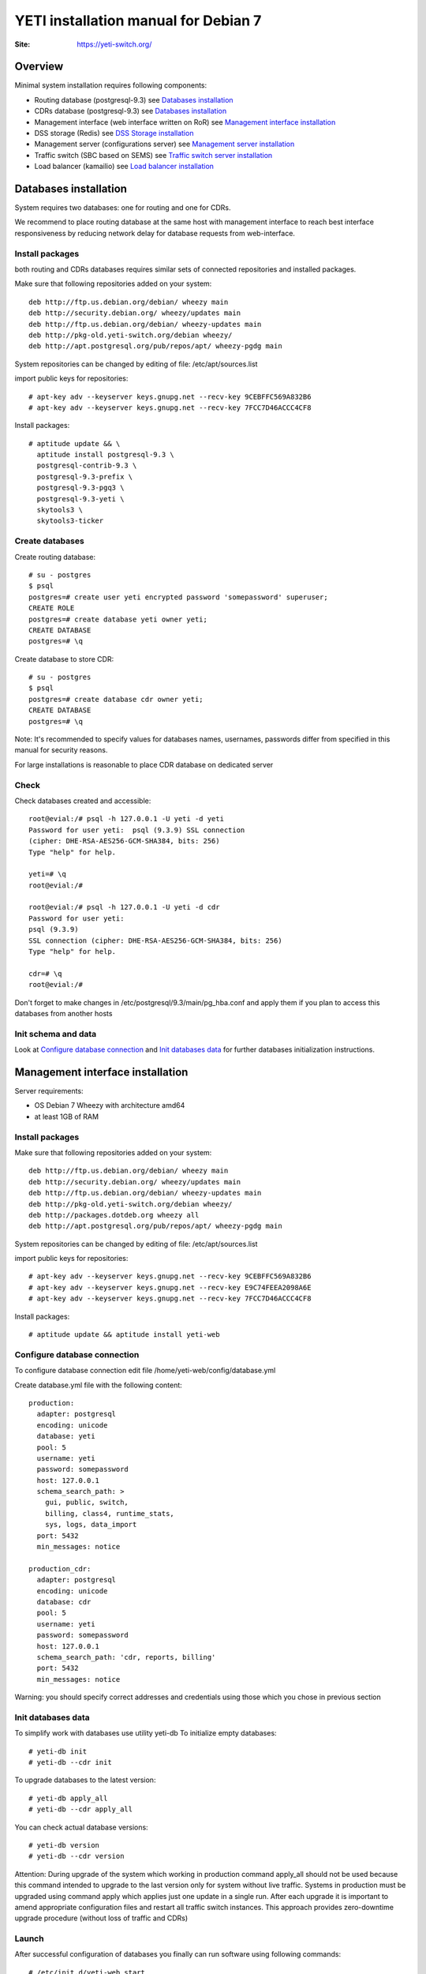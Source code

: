 .. :maxdepth: 2




=====================================
YETI installation manual for Debian 7
=====================================

:Site: https://yeti-switch.org/


Overview
========

Minimal system installation requires following components:

- Routing database (postgresql-9.3)
  see `Databases installation`_

- CDRs database (postgresql-9.3)
  see `Databases installation`_

- Management interface (web interface written on RoR)
  see `Management interface installation`_

- DSS storage (Redis)
  see `DSS Storage installation`_

- Management server (configurations server)
  see `Management server installation`_

- Traffic switch (SBC based on SEMS)
  see `Traffic switch server installation`_

- Load balancer (kamailio)
  see `Load balancer installation`_


Databases installation
======================

System requires two databases: one for routing and one for CDRs.

We recommend to place routing database at the same host with management
interface to reach best interface responsiveness by reducing network
delay for database requests from web-interface.

Install packages
----------------

both routing and CDRs databases requires similar sets of connected
repositories and installed packages.

Make sure that following repositories added on your system::

    deb http://ftp.us.debian.org/debian/ wheezy main 
    deb http://security.debian.org/ wheezy/updates main 
    deb http://ftp.us.debian.org/debian/ wheezy-updates main 
    deb http://pkg-old.yeti-switch.org/debian wheezy/ 
    deb http://apt.postgresql.org/pub/repos/apt/ wheezy-pgdg main 

System repositories can be changed by editing of file: /etc/apt/sources.list

import public keys for repositories::

    # apt-key adv --keyserver keys.gnupg.net --recv-key 9CEBFFC569A832B6
    # apt-key adv --keyserver keys.gnupg.net --recv-key 7FCC7D46ACCC4CF8

Install packages::

    # aptitude update && \
      aptitude install postgresql-9.3 \
      postgresql-contrib-9.3 \
      postgresql-9.3-prefix \
      postgresql-9.3-pgq3 \
      postgresql-9.3-yeti \
      skytools3 \
      skytools3-ticker

Create databases
----------------

Create routing database::

    # su - postgres
    $ psql
    postgres=# create user yeti encrypted password 'somepassword' superuser; 
    CREATE ROLE 
    postgres=# create database yeti owner yeti; 
    CREATE DATABASE 
    postgres=# \q

Create database to store CDR::

    # su - postgres
    $ psql
    postgres=# create database cdr owner yeti;
    CREATE DATABASE
    postgres=# \q

Note: It's recommended to specify values for databases names, usernames,
passwords differ from specified in this manual for security reasons.

For large installations is reasonable to place CDR database
on dedicated server

Check
-----

Check databases created and accessible::

    root@evial:/# psql -h 127.0.0.1 -U yeti -d yeti
    Password for user yeti:  psql (9.3.9) SSL connection
    (cipher: DHE-RSA-AES256-GCM-SHA384, bits: 256) 
    Type "help" for help.

    yeti=# \q
    root@evial:/#

    root@evial:/# psql -h 127.0.0.1 -U yeti -d cdr
    Password for user yeti: 
    psql (9.3.9) 
    SSL connection (cipher: DHE-RSA-AES256-GCM-SHA384, bits: 256) 
    Type "help" for help.

    cdr=# \q 
    root@evial:/#

Don't forget to make changes in /etc/postgresql/9.3/main/pg_hba.conf
and apply them if you plan to access this databases from another hosts

Init schema and data
--------------------

Look at `Configure database connection`_ and `Init databases data`_ 
for further databases initialization instructions.

Management interface installation
=================================

Server requirements:

- OS Debian 7 Wheezy with architecture amd64
- at least 1GB of RAM

Install packages
----------------

Make sure that following repositories added on your system::

    deb http://ftp.us.debian.org/debian/ wheezy main
    deb http://security.debian.org/ wheezy/updates main
    deb http://ftp.us.debian.org/debian/ wheezy-updates main
    deb http://pkg-old.yeti-switch.org/debian wheezy/
    deb http://packages.dotdeb.org wheezy all
    deb http://apt.postgresql.org/pub/repos/apt/ wheezy-pgdg main

System repositories can be changed
by editing of file: /etc/apt/sources.list

import public keys for repositories::

    # apt-key adv --keyserver keys.gnupg.net --recv-key 9CEBFFC569A832B6
    # apt-key adv --keyserver keys.gnupg.net --recv-key E9C74FEEA2098A6E
    # apt-key adv --keyserver keys.gnupg.net --recv-key 7FCC7D46ACCC4CF8

Install packages::

    # aptitude update && aptitude install yeti-web

Configure database connection
-----------------------------

To configure database connection
edit file /home/yeti-web/config/database.yml

Create database.yml file with the following content::

    production: 
      adapter: postgresql
      encoding: unicode
      database: yeti
      pool: 5
      username: yeti
      password: somepassword
      host: 127.0.0.1
      schema_search_path: >
        gui, public, switch,
        billing, class4, runtime_stats,
        sys, logs, data_import
      port: 5432
      min_messages: notice
    
    production_cdr: 
      adapter: postgresql
      encoding: unicode
      database: cdr
      pool: 5
      username: yeti
      password: somepassword
      host: 127.0.0.1
      schema_search_path: 'cdr, reports, billing'
      port: 5432
      min_messages: notice

Warning: you should specify correct addresses and credentials using
those which you chose in previous section

Init databases data
-------------------

To simplify work with databases use utility yeti-db
To initialize empty databases::

    # yeti-db init 
    # yeti-db --cdr init

To upgrade databases to the latest version::

    # yeti-db apply_all 
    # yeti-db --cdr apply_all

You can check actual database versions::

    # yeti-db version
    # yeti-db --cdr version

Attention: During upgrade of the system which working in production command apply_all should not be used
because this command intended to upgrade to the last version only for system without live traffic.
Systems in production must be upgraded using command apply which applies just one update in a single run.
After each upgrade it is important to amend appropriate configuration files and restart all traffic switch instances.
This approach provides zero-downtime upgrade procedure (without loss of traffic and CDRs)

Launch
------

After successful configuration of databases you finally can run software using following commands::

    # /etc/init.d/yeti-web start 
    # /etc/init.d/yeti-cdr-billing start
    # /etc/init.d/yeti-delayed-job start

This will run web-interface and CDR processing workers

Check
-----

check if unicorn listens socket::

    # netstat -lpn | grep unicorn
    unix 2 [ ACC ] STREAM LISTENING 2535145 24728/unicorn.rb -E /tmp/yeti-unicorn.sock

check if nginx listens for appropriate sockets::

    # netstat -lpn | grep nginx
    tcp 0 0 0.0.0.0:80 0.0.0.0:* LISTEN 23627/nginx
    tcp 0 0 127.0.0.1:6666 0.0.0.0:* LISTEN 23627/nginx

Log files to check for possible warnings/errors :

- /var/log/yeti-admin.log
- /var/log/yeti-cdr-billing.log
- /home/yeti-web/log/unicorn.stdout.log
- /home/yeti-web/log/unicorn.stderr.log

Try to open management interface in your favorite browser and login with default credentials:

:user: admin
:password: 111111

DSS Storage installation
========================

Redis is used to synchronize data between traffic switch instances.
It stores information about used resources (e.g gateways capacity limits)
to provide correct limitation among all nodes for distributed installations.

Install packages
----------------

For installation make sure that your system have following repositories::

    deb http://ftp.us.debian.org/debian/ wheezy main 
    deb http://security.debian.org/ wheezy/updates main 
    deb http://ftp.us.debian.org/debian/ wheezy-updates main

Install package::

    # aptitude install redis-server

Check
-----

Try to enter redis console from traffic switch host
(redis installed at the same host
with traffic switch in this example)::

    # redis-cli
    127.0.0.1:6379> ping
    PONG
    127.0.0.1:6379> quit

Management server installation
==============================

Since version 1.6.3-175 we started to use central configuration server
to store yeti module configuration for all nodes in cluster.

Install packages
----------------

For installation make sure that
your system have following repositories::

    deb http://ftp.us.debian.org/debian/ wheezy main 
    deb http://security.debian.org/ wheezy/updates main 
    deb http://ftp.us.debian.org/debian/ wheezy-updates main 
    deb http://pkg-old.yeti-switch.org/debian wheezy/ 
    deb http://packages.dotdeb.org wheezy all

import public keys for repositories::

    # apt-key adv --keyserver keys.gnupg.net --recv-key 9CEBFFC569A832B6
    # apt-key adv --keyserver keys.gnupg.net --recv-key E9C74FEEA2098A6E

Install package::

    # aptitude install yeti-management

Configuration files
-------------------

/etc/yeti/management.cfg
~~~~~~~~~~~~~~~~~~~~~~~~

This file contains configuration for management daemon.

Set desired logging level and address to listen.

You can set multiple addresses separated by comma
to listen multiple addresses.

Possible log_level values are: (1 - error, 2 - info, 3 - debug)

::

    daemon {
      listen = {
        "tcp://0.0.0.0:4444"
      }
      log_level = 2
    }

/etc/yeti/system.cfg
~~~~~~~~~~~~~~~~~~~~

This file contains configuration for all nodes.
Each top-level section defines configuration for node of certain type
(signaling is for traffic switch nodes).
All top-level sections contains mandatory section globals
which must have all possible values common for all nodes.
Then there is named sections for each node_id which can contains
overrides of global parameters.

Note: even if your node does not have
any specific values you have to define empty section
for this node anyway, otherwise management node
will not return configuration for node with such id.

Example of minimal configuration file for node with id 0::

    signalling {
      globals {
        yeti {
          pop_id = 2
          msg_logger_dir = /var/spool/sems/dump
          log_dir = /var/spool/sems/logdump
          routing {
            schema = switch8
            function = route_release
            init = init
            master_pool {
              host = 127.0.0.1
              port = 5432
              name = yeti
              user = yeti
              pass = yeti
              size = 4
              check_interval = 10
              max_exceptions = 0
              statement_timeout=3000
            }
            failover_to_slave = false
            slave_pool {
              host = 127.0.0.1
              port = 5432
              name = yeti
              user = yeti
              pass = yeti
              size = 4
              check_interval = 10
              max_exceptions = 0
              statement_timeout=3000
            }
            cache {
              enabled = false
              check_interval = 60
              buckets = 100000
            }
          }
          cdr {
           dir = /var/spool/sems/cdrs
           completed_dir = /var/spool/sems/cdrs/completed
           pool_size = 2
           schema = switch
           function = writecdr
           master {
             host = 127.0.0.1
             port = 5433
             name = cdr
             user = cdr
             pass = cdr
          }
           failover_to_slave = false
           slave {
             host = 127.0.0.1
             port = 5433
             name = cdr
             user = cdr
             pass = cdr
           }
           failover_requeue = true
           failover_to_file = false
           serialize_dynamic_fields = false
         }
         resources {
           reject_on_error = false
           write {
             host = 127.0.0.1
             port = 6379
             size = 2
             timeout = 500
           }
           read {
             host = 127.0.0.1
             port = 6379
             size = 2
             timeout = 1000
           }
         }
         registrations {
           check_interval = 5000
         }
         rpc {
           calls_show_limit = 1000
         }
       }
      }
      node 0 { }
    } 

Launch management server
------------------------

Launch configured management server instance::

    # /etc/init.d/yeti-management start

Check
-----

Check file /var/log/yeti/yeti-management.log for daemon logs::

    # tail -2 /var/log/yeti/yeti-management.log
    Sep 12 12:54:47 evial yeti-management[25376]: [25376] 
      info: server/src/yeti_mgmt_server.cpp:148: starting version 1.0.5
    Sep 12 12:54:47 evial yeti-management[25376]: [25376]
      info: server/src/mgmt_server.cpp:123: listen on tcp://0.0.0.0:4444

Check listening port::

    # netstat -lpn | grep
    4444 tcp 0 0 0.0.0.0:4444 0.0.0.0:* LISTEN 25376/yeti_manageme

Traffic switch server installation
==================================

Install packages
----------------

For installation make sure that your system have following repositories::

    deb http://ftp.us.debian.org/debian/ wheezy main 
    deb http://security.debian.org/ wheezy/updates main 
    deb http://ftp.us.debian.org/debian/ wheezy-updates main 
    deb http://pkg-old.yeti-switch.org/debian wheezy/ 
    deb http://packages.dotdeb.org wheezy all

import public keys for repositories::

    # apt-key adv --keyserver keys.gnupg.net --recv-key 9CEBFFC569A832B6
    # apt-key adv --keyserver keys.gnupg.net --recv-key E9C74FEEA2098A6E

Install package::

    # aptitude install sems-yeti

Configuration files
-------------------

/etc/sems/sems.conf
~~~~~~~~~~~~~~~~~~~

Replace <SIGNALLING_IP>, <MEDIA_IP> with correct values for your server ::

    interfaces=intern
    sip_ip_intern=<SIGNALLING_IP> 
    sip_port_intern=5061 
    media_ip_intern=<MEDIA_IP> 
    rtp_low_port_intern=20000 
    rtp_high_port_intern=50000
    plugin_path=/usr/lib/sems/plug-in/ 
    load_plugins=wav;ilbc;speex;gsm;adpcm;l16;g722;sbc;session_timer;
     xmlrpc2di;uac_auth;di_log;registrar_client
    application = sbc
    plugin_config_path=/etc/sems/etc/
    fork=yes
    stderr=no
    loglevel=2
    max_shutdown_time = 10

    session_processor_threads=20
    media_processor_threads=2
    session_limit="4000;509;Node overloaded"
    shutdown_mode_reply="508 Node in shutdown mode"
    options_session_limit="900;503;Warning, server soon overloaded"
    # cps_limit="100;503;Server overload"
    use_raw_sockets=yes 
    sip_timer_B = 8000 
    default_bl_ttl=0
    registrations_enabled=no

/etc/sems/etc/yeti.conf
~~~~~~~~~~~~~~~~~~~~~~~

Add new node to the routing database using web interface
[ System -> Nodes -> New Node ].
Use id of newly created node as value for **node_id** parameter

node_id
    unique signaling node id
cfg_timeout
    timeout of waiting response from management node
cfg_urls
    list of comma separated names for management node addresses
cfg_url_<name>
    management node address to fetch configuration ([sub:/etc/yeti/management.cfg])

::

    node_id = <id of created node>
    
    cfg_timeout = 1000
    
    cfg_urls = main
    cfg_url_main = tcp://127.0.0.1:4444

Other configuration files
~~~~~~~~~~~~~~~~~~~~~~~~~

Copy defaults for the rest of needed configuration files::

    # mv /etc/sems/etc/sbc.dist.conf /etc/sems/etc/sbc.conf 
    # mv /etc/sems/etc/oodprofile.yeti.dist.conf /etc/sems/etc/oodprofile.yeti.conf 
    # mv /etc/sems/etc/xmlrpc2di.dist.conf /etc/sems/etc/xmlrpc2di.conf 

Launch traffic switch
---------------------

Launch configured traffic switch instance::

    # /etc/init.d/sems start

In case of errors it's useful to use command **sems -E -D3**
which will launch daemon in foreground with debug logging level

Check
-----

Check if **sems** process exists and signaling/media/rpc sockets are opened::

    # pgrep sems
    29749
    # netstat -lpn | grep sems
    tcp 0    0 127.0.0.1:8090 0.0.0.0:*  LISTEN 29749/sems
    udp 0    0 127.0.0.1:5061 0.0.0.0:*         29749/sems
    raw 2688 0 0.0.0.0:17     0.0.0.0:*  7      29749/sems

Check logfile /var/log/sems/sems-main.log for possible error

Load balancer installation
==========================

Install packages
----------------

For installation make sure that your system have following repositories::

    deb http://ftp.us.debian.org/debian/ wheezy main 
    deb http://security.debian.org/ wheezy/updates main 
    deb http://ftp.us.debian.org/debian/ wheezy-updates main 
    deb http://pkg-old.yeti-switch.org/debian wheezy/ 
    deb http://packages.dotdeb.org wheezy all
    deb http://deb.kamailio.org/kamailio wheezy main

import public keys for repositories::

    # apt-key adv --keyserver keys.gnupg.net --recv-key 9CEBFFC569A832B6
    # apt-key adv --keyserver keys.gnupg.net --recv-key E9C74FEEA2098A6E
    # apt-key adv --keyserver keys.gnupg.net --recv-key FB40D3E6508EA4C8

Install package::

    # aptitude install yeti-lb

Note: On package configuration stage
you will be asked specify address of previously installed
signaling node and address for load balancer to listen.

After installation you can change any parameters by editing files:
/etc/kamailio/dispatcher.list and /etc/kamailio/lb.conf

Launch
------

Launch load balancer::

    # /etc/init.d/kamailio start

Check
-----

Check kamailio running and listening desired sockets::

    # pgrep kamailio
    30853
    30854
    30855
    30856
    30857
    # netstat -lpn | grep kamailio
    tcp 0 0 127.0.0.1:5060 0.0.0.0:* LISTEN 30857/kamailio 
    udp 0 0 127.0.0.1:5060 0.0.0.0:* 30853/kamailio
    raw 0 0 0.0.0.0:255 0.0.0.0:* 7 30853/kamailio
    unix 2 [ ACC ] STREAM LISTENING 2673337 30856/kamailio /var/run/kamailio//kamailio_ctl

Check for /var/log/syslog on possible errors.

Also you can run daemon in foreground
with logging to stderr for debugging purposes::

    # kamailio -eED /etc/kamailio/kamailio.cfg
